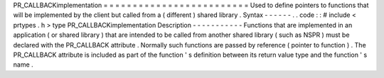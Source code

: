 PR_CALLBACKimplementation
=
=
=
=
=
=
=
=
=
=
=
=
=
=
=
=
=
=
=
=
=
=
=
=
=
Used
to
define
pointers
to
functions
that
will
be
implemented
by
the
client
but
called
from
a
(
different
)
shared
library
.
Syntax
-
-
-
-
-
-
.
.
code
:
:
#
include
<
prtypes
.
h
>
type
PR_CALLBACKimplementation
Description
-
-
-
-
-
-
-
-
-
-
-
Functions
that
are
implemented
in
an
application
(
or
shared
library
)
that
are
intended
to
be
called
from
another
shared
library
(
such
as
NSPR
)
must
be
declared
with
the
PR_CALLBACK
attribute
.
Normally
such
functions
are
passed
by
reference
(
pointer
to
function
)
.
The
PR_CALLBACK
attribute
is
included
as
part
of
the
function
'
s
definition
between
its
return
value
type
and
the
function
'
s
name
.
